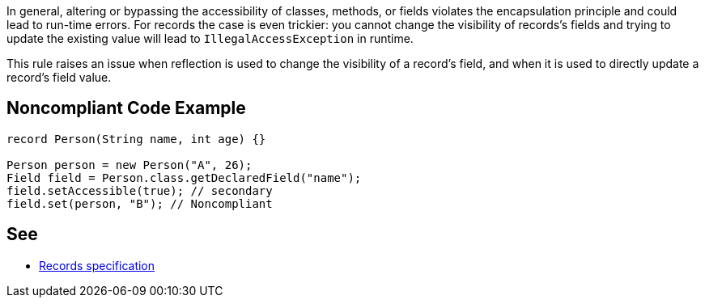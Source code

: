 In general, altering or bypassing the accessibility of classes, methods, or fields violates the encapsulation principle and could lead to run-time errors. For records the case is even trickier: you cannot change the visibility of records's fields and trying to update the existing value will lead to ``++IllegalAccessException++`` in runtime. 


This rule raises an issue when reflection is used to change the visibility of a record's field, and when it is used to directly update a record's field value.


== Noncompliant Code Example

----
record Person(String name, int age) {}

Person person = new Person("A", 26);
Field field = Person.class.getDeclaredField("name");
field.setAccessible(true); // secondary
field.set(person, "B"); // Noncompliant
----


== See

* https://docs.oracle.com/javase/specs/jls/se16/html/jls-8.html#jls-8.10[Records specification]


